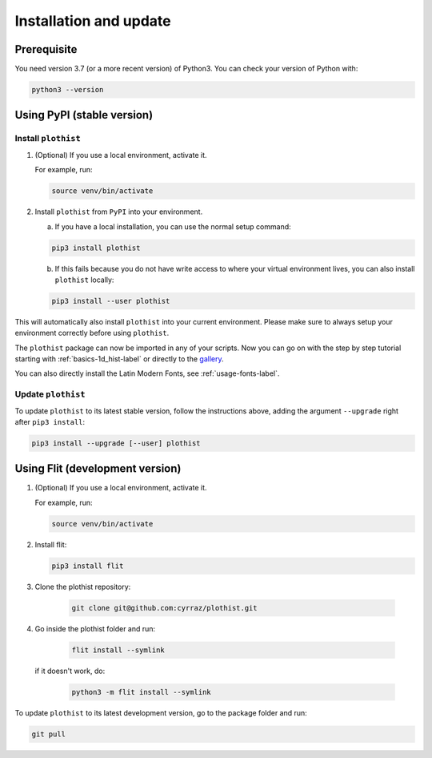 .. _installation-label:

=======================
Installation and update
=======================

Prerequisite
============

You need version 3.7 (or a more recent version) of Python3. You can check your version of Python with:

.. code-block:: bash

   python3 --version

Using PyPI (stable version)
===========================

Install ``plothist``
--------------------

1.  (Optional) If you use a local environment, activate it.

    For example, run:

    .. code-block:: bash

       source venv/bin/activate


2. Install ``plothist`` from ``PyPI`` into your environment.

   a.  If you have a local installation, you can use the normal setup command:

   .. code-block:: bash

      pip3 install plothist


   b.  If this fails because you do not have write access to where your virtual environment lives, you can also install ``plothist`` locally:

   .. code-block:: bash

      pip3 install --user plothist

This will automatically also install ``plothist`` into your current environment.
Please make sure to always setup your environment correctly before using ``plothist``.

The ``plothist`` package can now be imported in any of your scripts. Now you can go on with the step by step tutorial starting with :ref:`basics-1d_hist-label` or directly to the `gallery <https://plothist.readthedocs.io/en/latest/example_gallery/>`_.

You can also directly install the Latin Modern Fonts, see :ref:`usage-fonts-label`.


Update ``plothist``
-------------------

To update ``plothist`` to its latest stable version, follow the instructions above, adding the argument ``--upgrade`` right after ``pip3 install``:

.. code-block:: bash

   pip3 install --upgrade [--user] plothist


Using Flit (development version)
================================

1.  (Optional) If you use a local environment, activate it.

    For example, run:

    .. code-block:: bash

       source venv/bin/activate

2.  Install flit:

    .. code-block:: bash

       pip3 install flit

3. Clone the plothist repository:

    .. code-block:: bash

       git clone git@github.com:cyrraz/plothist.git

4. Go inside the plothist folder and run:

    .. code-block:: bash

        flit install --symlink

   if it doesn't work, do:

    .. code-block:: bash

       python3 -m flit install --symlink

To update ``plothist`` to its latest development version, go to the package folder and run:

.. code-block:: bash

    git pull
